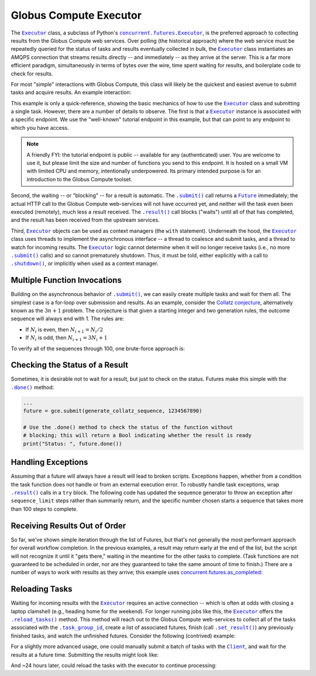 Globus Compute Executor
=======================

The |Executor|_ class, a subclass of Python's |ConcurrentFuturesExecutor|_, is the
preferred approach to collecting results from the Globus Compute web services.  Over
polling (the historical approach) where the web service must be repeatedly
queried for the status of tasks and results eventually collected in bulk, the
|Executor|_ class instantiates an AMQPS connection that streams results
directly -- and immediately -- as they arrive at the server.  This is a far
more efficient paradigm, simultaneously in terms of bytes over the wire, time
spent waiting for results, and boilerplate code to check for results.

For most "simple" interactions with Globus Compute, this class will likely be the
quickest and easiest avenue to submit tasks and acquire results.  An
example interaction:

.. code-block:: python
    :caption: globus_compute_executor_basic_example.py

    from globus_compute_sdk import Executor

    def double(x):
        return x * 2

    tutorial_endpoint_id = '4b116d3c-1703-4f8f-9f6f-39921e5864df'
    with Executor(endpoint_id=tutorial_endpoint_id) as gce:
        fut = gce.submit(double, 7)

        print(fut.result())

This example is only a quick-reference, showing the basic mechanics of how to
use the |Executor|_ class and submitting a single task.  However, there
are a number of details to observe.  The first is that a |Executor|_
instance is associated with a specific endpoint.  We use the "well-known"
tutorial endpoint in this example, but that can point to any endpoint to which
you have access.

.. note::
    A friendly FYI: the tutorial endpoint is public -- available for any
    (authenticated) user.  You are welcome to use it, but please limit the size
    and number of functions you send to this endpoint.  It is hosted on a small
    VM with limited CPU and memory, intentionally underpowered.   Its primary
    intended purpose is for an introduction to the Globus Compute toolset.

Second, the waiting -- or "blocking" -- for a result is automatic.  The
|.submit()|_ call returns a |Future|_ immediately; the actual HTTP call to the
Globus Compute web-services will not have occurred yet, and neither will the task even
been executed (remotely), much less a result received.  The |.result()|_ call
blocks ("waits") until all of that has completed, and the result has been
received from the upstream services.

Third, |Executor|_ objects can be used as context managers (the ``with``
statement).  Underneath the hood, the |Executor|_ class uses threads to
implement the asynchronous interface -- a thread to coalesce and submit tasks,
and a thread to watch for incoming results.  The |Executor|_ logic cannot
determine when it will no longer receive tasks (i.e., no more |.submit()|_
calls) and so cannot prematurely shutdown.  Thus, it must be told, either
explicitly with a call to |.shutdown()|_, or implicitly when used as a context
manager.

Multiple Function Invocations
-----------------------------

Building on the asynchronous behavior of |.submit()|_, we can easily create
multiple tasks and wait for them all.  The simplest case is a for-loop over
submission and results.  As an example, consider the `Collatz conjecture`_,
alternatively known as the :math:`3n + 1` problem.  The conjecture is that
given a starting integer and two generation rules, the outcome sequence will
always end with 1.  The rules are:

- If :math:`N_i` is even, then :math:`N_{i+1} = N_i / 2`
- If :math:`N_i` is odd, then :math:`N_{i+1} = 3 N_i + 1`

To verify all of the sequences through 100, one brute-force approach is:

.. code-block:: python
    :caption: globus_compute_executor_collatz.py

    from globus_compute_sdk import Executor

    def generate_collatz_sequence(N: int, sequence_limit = 10_000):
        seq = [N]
        while N != 1 and len(seq) < sequence_limit:
            if N % 2:
                N = 3 * N + 1
            else:
                N //= 2  # okay because guaranteed integer result
            seq.append(N)
        return seq

    ep_id = "<your_endpoint_id>"

    generate_from = 1
    generate_through = 100
    futs, results, disproof_candidates = [], [], []
    with Executor(endpoint_id=ep_id) as gce:
        for n in range(generate_from, generate_through + 1):
            futs.append(gce.submit(generate_collatz_sequence, n))
        print("Tasks all submitted; waiting for results")

    # The futures were appended to the `futs` list in order, so one could wait
    # for each result in turn to get a submission-ordered set of results:
    for f in futs:
        r = f.result()
        results.append(r)
        if r[-1] != 1:
            # of course, given the conjecture, we don't expect this branch
            disproof_candidates.append(r[0])

    print(f"All sequences generated (from {generate_from} to {generate_through})")
    for res in results:
        print(res)

    if disproof_candidates:
        print("Possible conjecture disproving integers:", disproof_candidates)

Checking the Status of a Result
-------------------------------

Sometimes, it is desirable not to wait for a result, but just to check on the
status.  Futures make this simple with the |.done()|_ method:

.. code-block:: python

    ...
    future = gce.submit(generate_collatz_sequence, 1234567890)

    # Use the .done() method to check the status of the function without
    # blocking; this will return a Bool indicating whether the result is ready
    print("Status: ", future.done())


Handling Exceptions
-------------------

Assuming that a future will always have a result will lead to broken scripts.
Exceptions happen, whether from a condition the task function does not handle
or from an external execution error.  To robustly handle task exceptions, wrap
|.result()|_ calls in a ``try`` block.  The following code has updated the
sequence generator to throw an exception after ``sequence_limit`` steps rather
than summarily return, and the specific number chosen starts a sequence that
takes more than 100 steps to complete.

.. code-block:: python
    :caption: globus_compute_executor_handle_result_exceptions.py

    from globus_compute_sdk import Executor

    def generate_collatz_sequence(N: int, sequence_limit=100):
        seq = [N]
        while N != 1 and len(seq) < sequence_limit:
            if N % 2:
                N = 3 * N + 1
            else:
                N //= 2  # okay because guaranteed integer result
            seq.append(N)
        if N != 1:
            raise ValueError(f"Sequence not terminated in {sequence_limit} steps")
        return seq

    with Executor(endpoint_id=ep_id) as gce:
        future = gce.submit(generate_collatz_sequence, 1234567890)

    try:
        print(future.result())
    except Exception as exc:
        print(f"Oh no!  The task raised an exception: {exc})


Receiving Results Out of Order
------------------------------

So far, we've shown simple iteration through the list of Futures, but that's
not generally the most performant approach for overall workflow completion.
In the previous examples, a result may return early at the end of the list, but
the script will not recognize it until it "gets there," waiting in the meantime
for the other tasks to complete.  (Task functions are not guaranteed to be
scheduled in order, nor are they guaranteed to take the same amount of time to
finish.)  There are a number of ways to work with results as they arrive; this
example uses `concurrent.futures.as_completed`_:

.. code-block:: python
    :caption: globus_compute_executor_results_as_arrived.py

    import concurrent.futures

    def double(x):
        return f"{x} -> {x * 2}"

    def slow_double(x):
        import random, time
        time.sleep(x * random.random())
        return f"{x} -> {x * 2}"

    with Executor(endpoint_id=endpoint_id) as gce:
        futs = [gce.submit(double, i) for i in range(10)]

        # The futures were appended to the `futs` list in order, so one could
        # wait for each result in turn to get an ordered set:
        print("Results:", [f.result() for f in futs])

        # But often acting on the results *as they arrive* is more desirable
        # as results are NOT guaranteed to arrive in the order they were
        # submitted.
        #
        # NOTA BENE: handling results "as they arrive" must happen before the
        # executor is shutdown.  Since this executor was used in a `with`
        # statement, then to stream results, we must *stay* within the `with`
        # statement.  Otherwise, at the unindent, `.shutdown()` will be
        # implicitly invoked (with default arguments) and the script will not
        # continue until *all* of the futures complete.
        futs = [fx.submit(slow_double, i) for i in range(10, 20)]
        for f in concurrent.futures.as_completed(futs):
            print("Received:", f.result())

Reloading Tasks
---------------
Waiting for incoming results with the |Executor|_ requires an active
connection -- which is often at odds with closing a laptop clamshell (e.g.,
heading home for the weekend).  For longer running jobs like this, the
|Executor|_ offers the |.reload_tasks()|_ method.  This method will reach
out to the Globus Compute web-services to collect all of the tasks associated with the
|.task_group_id|_, create a list of associated futures, finish
(call |.set_result()|_) any previously finished tasks, and watch the unfinished
futures.  Consider the following (contrived) example:

.. code-block:: python
    :caption: globus_compute_executor_reload_tasks.py

    # execute initially as:
    # $ python globus_compute_executor_reload_tasks.py
    #  ... this Task Group ID: <TG_UUID_STR>
    #  ...
    # Then run with the Task Group ID as an argument:
    # $ python globus_compute_executor_reload_tasks.py <TG_UUID_STR>

    import os, signal, sys, time, typing as t
    from globus_compute_sdk import Executor
    from globus_compute_sdk.sdk.executor import ComputeFuture

    task_group_id = sys.argv[1] if len(sys.argv) > 1 else None

    def task_kernel(num):
        return f"your Globus Compute logic result, from task: {num}"

    ep_id = "<YOUR_ENDPOINT_UUID>"
    with Executor(endpoint_id=ep_id) as gce:
        futures: t.Iterable[ComputeFuture]
        if task_group_id:
            print(f"Reloading tasks from Task Group ID: {task_group_id}")
            gce.task_group_id = task_group_id
            futures = gce.reload_tasks()

        else:
            # Save the task_group_id somewhere.  Perhaps in a file, or less
            # robustly "as mere text" on your console:
            print(
                "New session; creating Globus Compute tasks; if this script dies, rehydrate"
                f" futures with this Task Group ID: {gce.task_group_id}"
            )
            num_tasks = 5
            futures = [gce.submit(task_kernel, i + 1) for i in range(num_tasks)]

            # Ensure all tasks have been sent upstream ...
            while gce.task_count_submitted < num_tasks:
                time.sleep(1)
                print(f"Tasks submitted upstream: {gce.task_count_submitted}")

            # ... before script death for [silly reason; did you lose power!?]
            bname = sys.argv[0]
            if sys.argv[0] != sys.orig_argv[0]:
                bname = f"{sys.orig_argv[0]} {bname}"

            print("Simulating unexpected process death!  Now reload the session")
            print("by rerunning this script with the task_group_id:\n")
            print(f"  {bname} {gce.task_group_id}\n")
            os.kill(os.getpid(), signal.SIGKILL)
            exit(1)  # In case KILL takes split-second to process

    # Get results:
    results, exceptions = [], []
    for f in futures:
        try:
            results.append(f.result(timeout=10))
        except Exception as exc:
            exceptions.append(exc)
    print("Results:\n ", "\n  ".join(results))

For a slightly more advanced usage, one could manually submit a batch of tasks
with the |Client|_, and wait for the results at a future time.  Submitting
the results might look like:

.. code-block:: python
    :caption: globus_compute_client_submit_batch.py

    from globus_compute_sdk import Client

    def expensive_task(task_arg):
        import time
        time.sleep(3600 * 24)  # 24 hours
        return "All done!"

    ep_id = "<endpoint_id>"
    gcc = Client()

    print(f"Task Group ID for later reloading: {gcc.session_task_group_id}")
    fn_id = gcc.register_function(expensive_task)
    batch = gcc.create_batch()
    for task_i in range(10):
        batch.add(fn_id, ep_id, args=(task_i,))
    gcc.batch_run(batch)

And ~24 hours later, could reload the tasks with the executor to continue
processing:

.. code-block:: python
    :caption: globus_compute_executor_reload_batch.py

    from globus_compute_sdk import Executor

    ep_id = "<endpoint_id>"
    tg_id = "Saved task group id from 'yesterday'"
    with Executor(endpoint_id=ep_id, task_group_id=tg_id) as gce:
        futures = gce.reload_tasks()
        for f in concurrent.futures.as_completed(futs):
            print("Received:", f.result())


.. |Client| replace:: ``Client``
.. _Client: reference/client.html
.. |Executor| replace:: ``Executor``
.. _Executor: reference/executor.html
.. |Future| replace:: ``Future``
.. _Future: https://docs.python.org/3/library/concurrent.futures.html#future-objects
.. |ConcurrentFuturesExecutor| replace:: ``concurrent.futures.Executor``
.. _ConcurrentFuturesExecutor: https://docs.python.org/3/library/concurrent.futures.html#executor-objects
.. |.shutdown()| replace:: ``.shutdown()``
.. _.shutdown(): reference/executor.html#globus_compute_sdk.Executor.shutdown
.. |.submit()| replace:: ``.submit()``
.. _.submit(): reference/executor.html#globus_compute_sdk.Executor.submit
.. |.result()| replace:: ``.result()``
.. _.result(): https://docs.python.org/3/library/concurrent.futures.html#concurrent.futures.Future.result
.. |.done()| replace:: ``.done()``
.. _.done(): https://docs.python.org/3/library/concurrent.futures.html#concurrent.futures.Future.done
.. |.set_result()| replace:: ``.set_result()``
.. _.set_result(): https://docs.python.org/3/library/concurrent.futures.html#concurrent.futures.Future.set_result
.. |.reload_tasks()| replace:: ``.reload_tasks()``
.. _.reload_tasks(): reference/executor.html#globus_compute_sdk.Executor.reload_tasks
.. |.task_group_id| replace:: ``.task_group_id``
.. _.task_group_id: reference/executor.html#globus_compute_sdk.Executor.task_group_id
.. _Collatz conjecture: https://en.wikipedia.org/wiki/Collatz_conjecture
.. _concurrent.futures.as_completed: https://docs.python.org/3/library/concurrent.futures.html#concurrent.futures.as_completed
